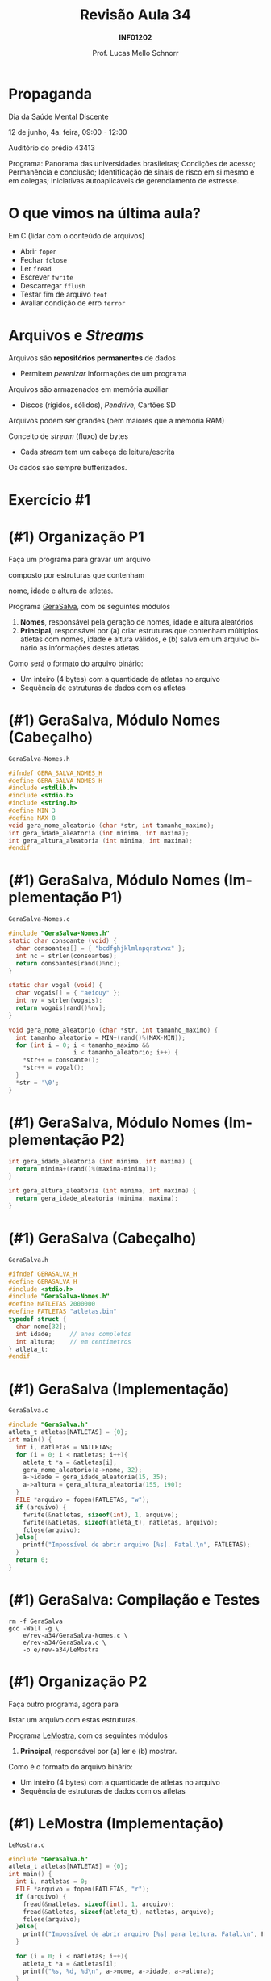 # -*- coding: utf-8 -*-
# -*- mode: org -*-
#+startup: beamer overview indent
#+LANGUAGE: pt-br
#+TAGS: noexport(n)
#+EXPORT_EXCLUDE_TAGS: noexport
#+EXPORT_SELECT_TAGS: export

#+Title: Revisão Aula 34
#+Subtitle: *INF01202*
#+Author: Prof. Lucas Mello Schnorr
#+Date: @@latex:\copyleft@@

#+LaTeX_CLASS: beamer
#+LaTeX_CLASS_OPTIONS: [xcolor=dvipsnames]
#+OPTIONS:   H:1 num:t toc:nil \n:nil @:t ::t |:t ^:t -:t f:t *:t <:t
#+LATEX_HEADER: \input{org-babel.tex}
#+LATEX_HEADER: \usepackage{amsmath}
#+LATEX_HEADER: \usepackage{systeme}

* Propaganda

#+BEGIN_CENTER
Dia da Saúde Mental Discente

12 de junho, 4a. feira, 09:00 - 12:00

Auditório do prédio 43413
#+END_CENTER

Programa: Panorama das universidades brasileiras; Condições de acesso;
Permanência e conclusão; Identificação de sinais de risco em si mesmo
e em colegas; Iniciativas autoaplicáveis de gerenciamento de estresse.


* O que vimos na última aula?

Em C (lidar com o conteúdo de arquivos)
- Abrir ~fopen~
- Fechar ~fclose~
- Ler ~fread~
- Escrever ~fwrite~
- Descarregar ~fflush~
- Testar fim de arquivo ~feof~
- Avaliar condição de erro ~ferror~

* Arquivos e /Streams/

Arquivos são *repositórios permanentes* de dados
- Permitem /perenizar/ informações de um programa

#+latex: \pause

Arquivos são armazenados em memória auxiliar
- Discos (rígidos, sólidos), /Pendrive/, Cartões SD

#+latex: \pause

Arquivos podem ser grandes (bem maiores que a memória RAM)

#+latex: \vfill\pause

Conceito de /stream/ (fluxo) de bytes
- Cada /stream/ tem um cabeça de leitura/escrita
Os dados são sempre bufferizados.

* Exercício #1

#+latex: \cortesia{../../../Algoritmos/Claudio/Teorica/Aula24-stream_e_arquivos_slide_26.pdf}{Prof. Claudio Jung}

* (#1) Organização P1

#+BEGIN_CENTER
Faça um programa para gravar um arquivo

composto por estruturas que contenham

nome, idade e altura de atletas.
#+END_CENTER

#+latex: \pause\vfill

Programa _GeraSalva_, com os seguintes módulos
1. *Nomes*, responsável pela geração de nomes, idade e altura aleatórios
2. *Principal*, responsável por (a) criar estruturas que contenham
   múltiplos atletas com nomes, idade e altura válidos, e (b) salva em
   um arquivo binário as informações destes atletas.

#+latex: \pause\vfill

Como será o formato do arquivo binário:
- Um inteiro (4 bytes) com a quantidade de atletas no arquivo
- Sequência de estruturas de dados com os atletas

* (#1) GeraSalva, Módulo Nomes (Cabeçalho)

~GeraSalva-Nomes.h~
#+BEGIN_SRC C :tangle e/rev-a34/GeraSalva-Nomes.h :main no
#ifndef GERA_SALVA_NOMES_H
#define GERA_SALVA_NOMES_H
#include <stdlib.h>
#include <stdio.h>
#include <string.h>
#define MIN 3
#define MAX 8
void gera_nome_aleatorio (char *str, int tamanho_maximo);
int gera_idade_aleatoria (int minima, int maxima);
int gera_altura_aleatoria (int minima, int maxima);
#endif
#+END_SRC

* (#1) GeraSalva, Módulo Nomes (Implementação P1)

~GeraSalva-Nomes.c~
#+BEGIN_SRC C :tangle e/rev-a34/GeraSalva-Nomes.c :main no
#include "GeraSalva-Nomes.h"
static char consoante (void) {
  char consoantes[] = { "bcdfghjklmlnpqrstvwx" };
  int nc = strlen(consoantes);
  return consoantes[rand()%nc];
}

static char vogal (void) {
  char vogais[] = { "aeiouy" };
  int nv = strlen(vogais);
  return vogais[rand()%nv];
}

void gera_nome_aleatorio (char *str, int tamanho_maximo) {
  int tamanho_aleatorio = MIN+(rand()%(MAX-MIN));
  for (int i = 0; i < tamanho_maximo &&
                  i < tamanho_aleatorio; i++) {
    ,*str++ = consoante();
    ,*str++ = vogal();
  }
  ,*str = '\0';
}
#+END_SRC

* (#1) GeraSalva, Módulo Nomes (Implementação P2)

#+BEGIN_SRC C :tangle e/rev-a34/GeraSalva-Nomes.c :main no
int gera_idade_aleatoria (int minima, int maxima) {
  return minima+(rand()%(maxima-minima));
}

int gera_altura_aleatoria (int minima, int maxima) {
  return gera_idade_aleatoria (minima, maxima);
}
#+END_SRC

* (#1) GeraSalva (Cabeçalho)

~GeraSalva.h~
#+BEGIN_SRC C :tangle e/rev-a34/GeraSalva.h :main no
#ifndef GERASALVA_H
#define GERASALVA_H
#include <stdio.h>
#include "GeraSalva-Nomes.h"
#define NATLETAS 2000000
#define FATLETAS "atletas.bin"
typedef struct {
  char nome[32];
  int idade;     // anos completos
  int altura;    // em centimetros
} atleta_t;
#endif
#+END_SRC

* (#1) GeraSalva (Implementação)

~GeraSalva.c~
#+BEGIN_SRC C :tangle e/rev-a34/GeraSalva.c
#include "GeraSalva.h"
atleta_t atletas[NATLETAS] = {0};
int main() {
  int i, natletas = NATLETAS;
  for (i = 0; i < natletas; i++){
    atleta_t *a = &atletas[i];
    gera_nome_aleatorio(a->nome, 32);
    a->idade = gera_idade_aleatoria(15, 35);
    a->altura = gera_altura_aleatoria(155, 190);
  }
  FILE *arquivo = fopen(FATLETAS, "w");
  if (arquivo) {
    fwrite(&natletas, sizeof(int), 1, arquivo);
    fwrite(&atletas, sizeof(atleta_t), natletas, arquivo);
    fclose(arquivo);
  }else{
    printf("Impossível de abrir arquivo [%s]. Fatal.\n", FATLETAS);
  }
  return 0;
}
#+END_SRC

* (#1) GeraSalva: Compilação e Testes

#+begin_src shell :results output :exports both
rm -f GeraSalva
gcc -Wall -g \
    e/rev-a34/GeraSalva-Nomes.c \
    e/rev-a34/GeraSalva.c \
    -o e/rev-a34/LeMostra
#+end_src

#+RESULTS:

* (#1) Organização P2

#+BEGIN_CENTER
Faça outro programa, agora para

listar um arquivo com estas estruturas.
#+END_CENTER

#+latex: \pause\vfill

Programa _LeMostra_, com os seguintes módulos
1. *Principal*, responsável por (a) ler e (b) mostrar.

#+latex: \pause\vfill

Como é o formato do arquivo binário:
- Um inteiro (4 bytes) com a quantidade de atletas no arquivo
- Sequência de estruturas de dados com os atletas

* (#1) LeMostra (Implementação)

~LeMostra.c~
#+BEGIN_SRC C :tangle e/rev-a34/LeMostra.c
#include "GeraSalva.h"
atleta_t atletas[NATLETAS] = {0};
int main() {
  int i, natletas = 0;
  FILE *arquivo = fopen(FATLETAS, "r");
  if (arquivo) {
    fread(&natletas, sizeof(int), 1, arquivo);
    fread(&atletas, sizeof(atleta_t), natletas, arquivo);
    fclose(arquivo);
  }else{
    printf("Impossível de abrir arquivo [%s] para leitura. Fatal.\n", FATLETAS);
  }

  for (i = 0; i < natletas; i++){
    atleta_t *a = &atletas[i];
    printf("%s, %d, %d\n", a->nome, a->idade, a->altura);
  }
  printf("Foram impressos %d atletas.\n", natletas);
  return 0;
}
#+END_SRC
* (#1) LeMostra: Compilação e Testes

#+begin_src shell :results output :exports both
rm -f LeMostra
gcc -Wall -g \
    e/rev-a34/GeraSalva-Nomes.c \
    e/rev-a34/LeMostra.c \
    -o e/rev-a34/LeMostra
#+end_src

#+RESULTS:

* (#1) Organização P3

#+BEGIN_CENTER
Faça uma função (que recebe um nome de

arquivo como entrada), e imprima a altura de

atletas cujos nomes foram lidos do teclado. A

função deve abrir e fechar o arquivo, e possibilitar

a busca de diversos atletas.
#+END_CENTER

#+latex: \pause\vfill

#+BEGIN_CENTER
Exercício caseiro (/aka/ tema de casa)
#+END_CENTER

* (#1) Organização P4

#+BEGIN_CENTER
Faça outro programa que insere um

novo registro de atleta no final do arquivo.
#+END_CENTER

#+latex: \pause\vfill

Programa _InsereNoFinal_, com os seguintes módulos
1. *Nomes*, responsável pela geração de nomes, idade e altura aleatórios
2. *Principal*, responsável por (a) gerar um atleta e (b) colocar no final.

#+latex: \pause\vfill

(lembrete) Como é o formato do arquivo binário:
- Um inteiro (4 bytes) com a quantidade de atletas no arquivo
- Sequência de estruturas de dados com os atletas

* (#1) InsereNoFinal (Implementação)

~InsereNoFinal.c~
#+BEGIN_SRC C :tangle e/rev-a34/InsereNoFinal.c
#include <stdio.h>
#include "GeraSalva-Nomes.h"
#include "GeraSalva.h"
int main() {
  atleta_t um_atleta;
  gera_nome_aleatorio(um_atleta.nome, 20);
  um_atleta.idade = gera_idade_aleatoria(18, 25);
  um_atleta.altura = gera_altura_aleatoria(180, 185);

  FILE *arquivo = fopen(FATLETAS, "a");
  if (arquivo){
    fwrite(&um_atleta, sizeof(atleta_t), 1, arquivo);
    fclose(arquivo);
  }else{
    printf("Impossível abrir arquivo [%s] para concatenar. Fatal.\n", FATLETAS);
  }
  return 0;
}
#+END_SRC

#+latex: \pause

Qual o problema dessa abordagem?

* (#1) InsereNoFinal: Compilação e Testes

#+begin_src shell :results output :exports both
rm -f InsereNoFinal
gcc -Wall -g \
    e/rev-a34/GeraSalva-Nomes.c \
    e/rev-a34/InsereNoFinal.c \
    -o e/rev-a34/InsereNoFinal
#+end_src

#+RESULTS:

* (#1) InsereNoFinal-Melhor

Resolvendo o problema da abordagem anterior?
1. Ler a quantidade de atletas no início do arquivo
2. Escrever o novo atleta no final
3. Escrever a nova quantidade de atletas no início

#+latex: \vfill


#+latex: \begin{multicols}{2}
~InsereNoFinal-Melhor.c~
#+attr_latex: :options fontsize=\tiny
#+BEGIN_SRC C :tangle e/rev-a34/InsereNoFinal-Melhor.c
#include <stdio.h>
#include "GeraSalva-Nomes.h"
#include "GeraSalva.h"
int main() {
  FILE *arquivo = NULL;
  int natletas = 0;
  atleta_t atleta = {0};
  gera_nome_aleatorio(atleta.nome, 20);
  atleta.idade = gera_idade_aleatoria(18, 25);
  atleta.altura = gera_altura_aleatoria(180, 185);

  //1. 
  arquivo = fopen(FATLETAS, "r");
  if (arquivo){
    fread(&natletas, sizeof(int), 1, arquivo);
    fclose(arquivo);
  }else{
    printf("Impossível abrir arquivo "
	   "[%s] para leitura. Fatal.\n", FATLETAS);
    return 0;
  }




  //2. 
  arquivo = fopen(FATLETAS, "a");
  if (arquivo){
    fwrite(&atleta, sizeof(atleta_t), 1, arquivo);
    fclose(arquivo);
  }else{
    printf("Impossível abrir arquivo [%s] para concatenar. Fatal.\n", FATLETAS);
    return 0;
  }


  //3. 
  natletas++;
  arquivo = fopen(FATLETAS, "r+");
  fwrite(&natletas, sizeof(int), 1, arquivo);
  fclose(arquivo);
  return 0;
}
#+END_SRC
#+latex: \end{multicols}
* (#1) InsereNoFinal: Compilação e Testes

#+begin_src shell :results output :exports both
rm -f InsereNoFinal-Melhor
gcc -Wall -g \
    e/rev-a34/GeraSalva-Nomes.c \
    e/rev-a34/InsereNoFinal-Melhor.c \
    -o e/rev-a34/InsereNoFinal-Melhor
#+end_src

#+RESULTS:
